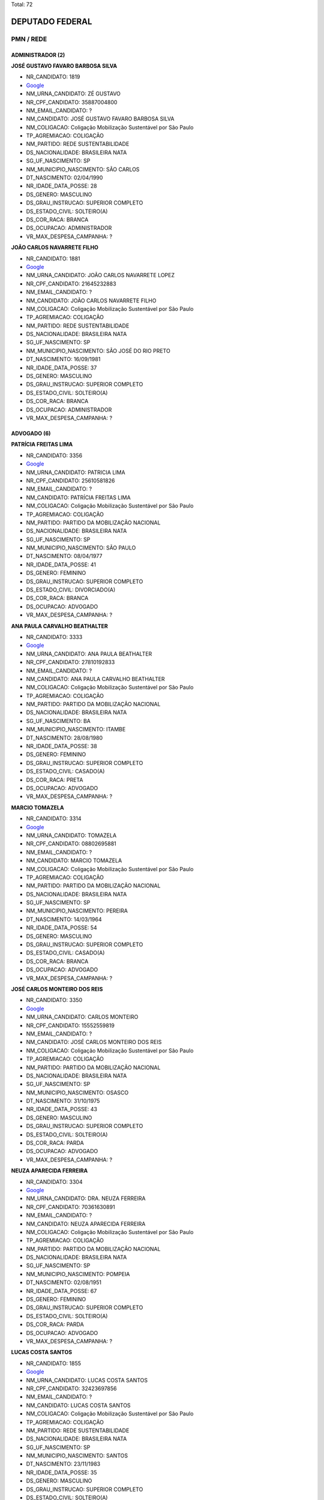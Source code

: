 Total: 72

DEPUTADO FEDERAL
================

PMN / REDE
----------

ADMINISTRADOR (2)
.................

**JOSÉ GUSTAVO FAVARO BARBOSA SILVA**

- NR_CANDIDATO: 1819
- `Google <https://www.google.com/search?q=JOSÉ+GUSTAVO+FAVARO+BARBOSA+SILVA>`_
- NM_URNA_CANDIDATO: ZÉ GUSTAVO
- NR_CPF_CANDIDATO: 35887004800
- NM_EMAIL_CANDIDATO: ?
- NM_CANDIDATO: JOSÉ GUSTAVO FAVARO BARBOSA SILVA
- NM_COLIGACAO: Coligação Mobilização Sustentável por São Paulo
- TP_AGREMIACAO: COLIGAÇÃO
- NM_PARTIDO: REDE SUSTENTABILIDADE
- DS_NACIONALIDADE: BRASILEIRA NATA
- SG_UF_NASCIMENTO: SP
- NM_MUNICIPIO_NASCIMENTO: SÃO CARLOS
- DT_NASCIMENTO: 02/04/1990
- NR_IDADE_DATA_POSSE: 28
- DS_GENERO: MASCULINO
- DS_GRAU_INSTRUCAO: SUPERIOR COMPLETO
- DS_ESTADO_CIVIL: SOLTEIRO(A)
- DS_COR_RACA: BRANCA
- DS_OCUPACAO: ADMINISTRADOR
- VR_MAX_DESPESA_CAMPANHA: ?


**JOÃO CARLOS NAVARRETE FILHO**

- NR_CANDIDATO: 1881
- `Google <https://www.google.com/search?q=JOÃO+CARLOS+NAVARRETE+FILHO>`_
- NM_URNA_CANDIDATO: JOÃO CARLOS NAVARRETE LOPEZ
- NR_CPF_CANDIDATO: 21645232883
- NM_EMAIL_CANDIDATO: ?
- NM_CANDIDATO: JOÃO CARLOS NAVARRETE FILHO
- NM_COLIGACAO: Coligação Mobilização Sustentável por São Paulo
- TP_AGREMIACAO: COLIGAÇÃO
- NM_PARTIDO: REDE SUSTENTABILIDADE
- DS_NACIONALIDADE: BRASILEIRA NATA
- SG_UF_NASCIMENTO: SP
- NM_MUNICIPIO_NASCIMENTO: SÃO JOSÉ DO RIO PRETO
- DT_NASCIMENTO: 16/09/1981
- NR_IDADE_DATA_POSSE: 37
- DS_GENERO: MASCULINO
- DS_GRAU_INSTRUCAO: SUPERIOR COMPLETO
- DS_ESTADO_CIVIL: SOLTEIRO(A)
- DS_COR_RACA: BRANCA
- DS_OCUPACAO: ADMINISTRADOR
- VR_MAX_DESPESA_CAMPANHA: ?


ADVOGADO (6)
............

**PATRÍCIA FREITAS LIMA**

- NR_CANDIDATO: 3356
- `Google <https://www.google.com/search?q=PATRÍCIA+FREITAS+LIMA>`_
- NM_URNA_CANDIDATO: PATRICIA LIMA
- NR_CPF_CANDIDATO: 25610581826
- NM_EMAIL_CANDIDATO: ?
- NM_CANDIDATO: PATRÍCIA FREITAS LIMA
- NM_COLIGACAO: Coligação Mobilização Sustentável por São Paulo
- TP_AGREMIACAO: COLIGAÇÃO
- NM_PARTIDO: PARTIDO DA MOBILIZAÇÃO NACIONAL
- DS_NACIONALIDADE: BRASILEIRA NATA
- SG_UF_NASCIMENTO: SP
- NM_MUNICIPIO_NASCIMENTO: SÃO PAULO
- DT_NASCIMENTO: 08/04/1977
- NR_IDADE_DATA_POSSE: 41
- DS_GENERO: FEMININO
- DS_GRAU_INSTRUCAO: SUPERIOR COMPLETO
- DS_ESTADO_CIVIL: DIVORCIADO(A)
- DS_COR_RACA: BRANCA
- DS_OCUPACAO: ADVOGADO
- VR_MAX_DESPESA_CAMPANHA: ?


**ANA PAULA CARVALHO BEATHALTER**

- NR_CANDIDATO: 3333
- `Google <https://www.google.com/search?q=ANA+PAULA+CARVALHO+BEATHALTER>`_
- NM_URNA_CANDIDATO: ANA PAULA BEATHALTER
- NR_CPF_CANDIDATO: 27810192833
- NM_EMAIL_CANDIDATO: ?
- NM_CANDIDATO: ANA PAULA CARVALHO BEATHALTER
- NM_COLIGACAO: Coligação Mobilização Sustentável por São Paulo
- TP_AGREMIACAO: COLIGAÇÃO
- NM_PARTIDO: PARTIDO DA MOBILIZAÇÃO NACIONAL
- DS_NACIONALIDADE: BRASILEIRA NATA
- SG_UF_NASCIMENTO: BA
- NM_MUNICIPIO_NASCIMENTO: ITAMBE
- DT_NASCIMENTO: 28/08/1980
- NR_IDADE_DATA_POSSE: 38
- DS_GENERO: FEMININO
- DS_GRAU_INSTRUCAO: SUPERIOR COMPLETO
- DS_ESTADO_CIVIL: CASADO(A)
- DS_COR_RACA: PRETA
- DS_OCUPACAO: ADVOGADO
- VR_MAX_DESPESA_CAMPANHA: ?


**MARCIO TOMAZELA**

- NR_CANDIDATO: 3314
- `Google <https://www.google.com/search?q=MARCIO+TOMAZELA>`_
- NM_URNA_CANDIDATO: TOMAZELA
- NR_CPF_CANDIDATO: 08802695881
- NM_EMAIL_CANDIDATO: ?
- NM_CANDIDATO: MARCIO TOMAZELA
- NM_COLIGACAO: Coligação Mobilização Sustentável por São Paulo
- TP_AGREMIACAO: COLIGAÇÃO
- NM_PARTIDO: PARTIDO DA MOBILIZAÇÃO NACIONAL
- DS_NACIONALIDADE: BRASILEIRA NATA
- SG_UF_NASCIMENTO: SP
- NM_MUNICIPIO_NASCIMENTO: PEREIRA
- DT_NASCIMENTO: 14/03/1964
- NR_IDADE_DATA_POSSE: 54
- DS_GENERO: MASCULINO
- DS_GRAU_INSTRUCAO: SUPERIOR COMPLETO
- DS_ESTADO_CIVIL: CASADO(A)
- DS_COR_RACA: BRANCA
- DS_OCUPACAO: ADVOGADO
- VR_MAX_DESPESA_CAMPANHA: ?


**JOSÉ CARLOS MONTEIRO DOS REIS**

- NR_CANDIDATO: 3350
- `Google <https://www.google.com/search?q=JOSÉ+CARLOS+MONTEIRO+DOS+REIS>`_
- NM_URNA_CANDIDATO: CARLOS MONTEIRO
- NR_CPF_CANDIDATO: 15552559819
- NM_EMAIL_CANDIDATO: ?
- NM_CANDIDATO: JOSÉ CARLOS MONTEIRO DOS REIS
- NM_COLIGACAO: Coligação Mobilização Sustentável por São Paulo
- TP_AGREMIACAO: COLIGAÇÃO
- NM_PARTIDO: PARTIDO DA MOBILIZAÇÃO NACIONAL
- DS_NACIONALIDADE: BRASILEIRA NATA
- SG_UF_NASCIMENTO: SP
- NM_MUNICIPIO_NASCIMENTO: OSASCO
- DT_NASCIMENTO: 31/10/1975
- NR_IDADE_DATA_POSSE: 43
- DS_GENERO: MASCULINO
- DS_GRAU_INSTRUCAO: SUPERIOR COMPLETO
- DS_ESTADO_CIVIL: SOLTEIRO(A)
- DS_COR_RACA: PARDA
- DS_OCUPACAO: ADVOGADO
- VR_MAX_DESPESA_CAMPANHA: ?


**NEUZA APARECIDA FERREIRA**

- NR_CANDIDATO: 3304
- `Google <https://www.google.com/search?q=NEUZA+APARECIDA+FERREIRA>`_
- NM_URNA_CANDIDATO: DRA. NEUZA FERREIRA
- NR_CPF_CANDIDATO: 70361630891
- NM_EMAIL_CANDIDATO: ?
- NM_CANDIDATO: NEUZA APARECIDA FERREIRA
- NM_COLIGACAO: Coligação Mobilização Sustentável por São Paulo
- TP_AGREMIACAO: COLIGAÇÃO
- NM_PARTIDO: PARTIDO DA MOBILIZAÇÃO NACIONAL
- DS_NACIONALIDADE: BRASILEIRA NATA
- SG_UF_NASCIMENTO: SP
- NM_MUNICIPIO_NASCIMENTO: POMPEIA
- DT_NASCIMENTO: 02/08/1951
- NR_IDADE_DATA_POSSE: 67
- DS_GENERO: FEMININO
- DS_GRAU_INSTRUCAO: SUPERIOR COMPLETO
- DS_ESTADO_CIVIL: SOLTEIRO(A)
- DS_COR_RACA: PARDA
- DS_OCUPACAO: ADVOGADO
- VR_MAX_DESPESA_CAMPANHA: ?


**LUCAS COSTA SANTOS**

- NR_CANDIDATO: 1855
- `Google <https://www.google.com/search?q=LUCAS+COSTA+SANTOS>`_
- NM_URNA_CANDIDATO: LUCAS COSTA SANTOS
- NR_CPF_CANDIDATO: 32423697856
- NM_EMAIL_CANDIDATO: ?
- NM_CANDIDATO: LUCAS COSTA SANTOS
- NM_COLIGACAO: Coligação Mobilização Sustentável por São Paulo
- TP_AGREMIACAO: COLIGAÇÃO
- NM_PARTIDO: REDE SUSTENTABILIDADE
- DS_NACIONALIDADE: BRASILEIRA NATA
- SG_UF_NASCIMENTO: SP
- NM_MUNICIPIO_NASCIMENTO: SANTOS
- DT_NASCIMENTO: 23/11/1983
- NR_IDADE_DATA_POSSE: 35
- DS_GENERO: MASCULINO
- DS_GRAU_INSTRUCAO: SUPERIOR COMPLETO
- DS_ESTADO_CIVIL: SOLTEIRO(A)
- DS_COR_RACA: BRANCA
- DS_OCUPACAO: ADVOGADO
- VR_MAX_DESPESA_CAMPANHA: ?


APOSENTADO (EXCETO SERVIDOR PÚBLICO) (2)
........................................

**CÉLIA DO CARMO SILVA**

- NR_CANDIDATO: 1834
- `Google <https://www.google.com/search?q=CÉLIA+DO+CARMO+SILVA>`_
- NM_URNA_CANDIDATO: CÉLIA DO CARMO
- NR_CPF_CANDIDATO: 04258260827
- NM_EMAIL_CANDIDATO: ?
- NM_CANDIDATO: CÉLIA DO CARMO SILVA
- NM_COLIGACAO: Coligação Mobilização Sustentável por São Paulo
- TP_AGREMIACAO: COLIGAÇÃO
- NM_PARTIDO: REDE SUSTENTABILIDADE
- DS_NACIONALIDADE: BRASILEIRA NATA
- SG_UF_NASCIMENTO: SP
- NM_MUNICIPIO_NASCIMENTO: TUPÃ
- DT_NASCIMENTO: 12/12/1962
- NR_IDADE_DATA_POSSE: 56
- DS_GENERO: FEMININO
- DS_GRAU_INSTRUCAO: SUPERIOR COMPLETO
- DS_ESTADO_CIVIL: DIVORCIADO(A)
- DS_COR_RACA: BRANCA
- DS_OCUPACAO: APOSENTADO (EXCETO SERVIDOR PÚBLICO)
- VR_MAX_DESPESA_CAMPANHA: ?


**SILVANO VITURINO DOS SANTOS**

- NR_CANDIDATO: 3380
- `Google <https://www.google.com/search?q=SILVANO+VITURINO+DOS+SANTOS>`_
- NM_URNA_CANDIDATO: SILVANO SANTOS
- NR_CPF_CANDIDATO: 03680413874
- NM_EMAIL_CANDIDATO: ?
- NM_CANDIDATO: SILVANO VITURINO DOS SANTOS
- NM_COLIGACAO: Coligação Mobilização Sustentável por São Paulo
- TP_AGREMIACAO: COLIGAÇÃO
- NM_PARTIDO: PARTIDO DA MOBILIZAÇÃO NACIONAL
- DS_NACIONALIDADE: BRASILEIRA NATA
- SG_UF_NASCIMENTO: PE
- NM_MUNICIPIO_NASCIMENTO: SANHARÓ
- DT_NASCIMENTO: 05/05/1956
- NR_IDADE_DATA_POSSE: 62
- DS_GENERO: MASCULINO
- DS_GRAU_INSTRUCAO: ENSINO MÉDIO COMPLETO
- DS_ESTADO_CIVIL: CASADO(A)
- DS_COR_RACA: BRANCA
- DS_OCUPACAO: APOSENTADO (EXCETO SERVIDOR PÚBLICO)
- VR_MAX_DESPESA_CAMPANHA: ?


ARQUITETO (1)
.............

**MARIA EDUARDA CÚRIO ALCÂNTARA E SILVA**

- NR_CANDIDATO: 1898
- `Google <https://www.google.com/search?q=MARIA+EDUARDA+CÚRIO+ALCÂNTARA+E+SILVA>`_
- NM_URNA_CANDIDATO: DUDA ALCÂNTARA
- NR_CPF_CANDIDATO: 38995640812
- NM_EMAIL_CANDIDATO: ?
- NM_CANDIDATO: MARIA EDUARDA CÚRIO ALCÂNTARA E SILVA
- NM_COLIGACAO: Coligação Mobilização Sustentável por São Paulo
- TP_AGREMIACAO: COLIGAÇÃO
- NM_PARTIDO: REDE SUSTENTABILIDADE
- DS_NACIONALIDADE: BRASILEIRA NATA
- SG_UF_NASCIMENTO: SP
- NM_MUNICIPIO_NASCIMENTO: SÃO PAULO
- DT_NASCIMENTO: 04/07/1989
- NR_IDADE_DATA_POSSE: 29
- DS_GENERO: FEMININO
- DS_GRAU_INSTRUCAO: SUPERIOR COMPLETO
- DS_ESTADO_CIVIL: SOLTEIRO(A)
- DS_COR_RACA: BRANCA
- DS_OCUPACAO: ARQUITETO
- VR_MAX_DESPESA_CAMPANHA: ?


ATOR E DIRETOR DE ESPETÁCULOS PÚBLICOS (1)
..........................................

**WELLINGTON NOGUEIRA SANTOS JUNIOR**

- NR_CANDIDATO: 1808
- `Google <https://www.google.com/search?q=WELLINGTON+NOGUEIRA+SANTOS+JUNIOR>`_
- NM_URNA_CANDIDATO: WELLINGTON NOGUEIRA
- NR_CPF_CANDIDATO: 05237088821
- NM_EMAIL_CANDIDATO: ?
- NM_CANDIDATO: WELLINGTON NOGUEIRA SANTOS JUNIOR
- NM_COLIGACAO: Coligação Mobilização Sustentável por São Paulo
- TP_AGREMIACAO: COLIGAÇÃO
- NM_PARTIDO: REDE SUSTENTABILIDADE
- DS_NACIONALIDADE: BRASILEIRA NATA
- SG_UF_NASCIMENTO: SP
- NM_MUNICIPIO_NASCIMENTO: SÃO PAULO
- DT_NASCIMENTO: 22/11/1960
- NR_IDADE_DATA_POSSE: 58
- DS_GENERO: MASCULINO
- DS_GRAU_INSTRUCAO: SUPERIOR COMPLETO
- DS_ESTADO_CIVIL: SOLTEIRO(A)
- DS_COR_RACA: BRANCA
- DS_OCUPACAO: ATOR E DIRETOR DE ESPETÁCULOS PÚBLICOS
- VR_MAX_DESPESA_CAMPANHA: ?


COBRADOR DE TRANSPORTE COLETIVO (1)
...................................

**LAÉRCIO MENEZES SANTOS**

- NR_CANDIDATO: 3360
- `Google <https://www.google.com/search?q=LAÉRCIO+MENEZES+SANTOS>`_
- NM_URNA_CANDIDATO: BUSCANDO O IMPONDERAVEL
- NR_CPF_CANDIDATO: 00834172810
- NM_EMAIL_CANDIDATO: ?
- NM_CANDIDATO: LAÉRCIO MENEZES SANTOS
- NM_COLIGACAO: Coligação Mobilização Sustentável por São Paulo
- TP_AGREMIACAO: COLIGAÇÃO
- NM_PARTIDO: PARTIDO DA MOBILIZAÇÃO NACIONAL
- DS_NACIONALIDADE: BRASILEIRA NATA
- SG_UF_NASCIMENTO: SE
- NM_MUNICIPIO_NASCIMENTO: ARACAJU
- DT_NASCIMENTO: 13/04/1960
- NR_IDADE_DATA_POSSE: 58
- DS_GENERO: MASCULINO
- DS_GRAU_INSTRUCAO: ENSINO MÉDIO COMPLETO
- DS_ESTADO_CIVIL: CASADO(A)
- DS_COR_RACA: PRETA
- DS_OCUPACAO: COBRADOR DE TRANSPORTE COLETIVO
- VR_MAX_DESPESA_CAMPANHA: ?


COMERCIANTE (4)
...............

**MARCIO NEVES RABELO**

- NR_CANDIDATO: 3388
- `Google <https://www.google.com/search?q=MARCIO+NEVES+RABELO>`_
- NM_URNA_CANDIDATO: MARCINHO RABELO FEIJAO
- NR_CPF_CANDIDATO: 12780043865
- NM_EMAIL_CANDIDATO: ?
- NM_CANDIDATO: MARCIO NEVES RABELO
- NM_COLIGACAO: Coligação Mobilização Sustentável por São Paulo
- TP_AGREMIACAO: COLIGAÇÃO
- NM_PARTIDO: PARTIDO DA MOBILIZAÇÃO NACIONAL
- DS_NACIONALIDADE: BRASILEIRA NATA
- SG_UF_NASCIMENTO: SP
- NM_MUNICIPIO_NASCIMENTO: SAOPAULO
- DT_NASCIMENTO: 09/01/1973
- NR_IDADE_DATA_POSSE: 46
- DS_GENERO: MASCULINO
- DS_GRAU_INSTRUCAO: ENSINO MÉDIO INCOMPLETO
- DS_ESTADO_CIVIL: DIVORCIADO(A)
- DS_COR_RACA: PARDA
- DS_OCUPACAO: COMERCIANTE
- VR_MAX_DESPESA_CAMPANHA: ?


**ANTÔNIO SEVERINO RODRIGUES DA SILVA**

- NR_CANDIDATO: 3318
- `Google <https://www.google.com/search?q=ANTÔNIO+SEVERINO+RODRIGUES+DA+SILVA>`_
- NM_URNA_CANDIDATO: ANTONIO SEVERINO RODRIGUES
- NR_CPF_CANDIDATO: 18809214803
- NM_EMAIL_CANDIDATO: ?
- NM_CANDIDATO: ANTÔNIO SEVERINO RODRIGUES DA SILVA
- NM_COLIGACAO: Coligação Mobilização Sustentável por São Paulo
- TP_AGREMIACAO: COLIGAÇÃO
- NM_PARTIDO: PARTIDO DA MOBILIZAÇÃO NACIONAL
- DS_NACIONALIDADE: BRASILEIRA NATA
- SG_UF_NASCIMENTO: AL
- NM_MUNICIPIO_NASCIMENTO: JUNDIÁ
- DT_NASCIMENTO: 15/03/1973
- NR_IDADE_DATA_POSSE: 45
- DS_GENERO: MASCULINO
- DS_GRAU_INSTRUCAO: ENSINO FUNDAMENTAL INCOMPLETO
- DS_ESTADO_CIVIL: CASADO(A)
- DS_COR_RACA: BRANCA
- DS_OCUPACAO: COMERCIANTE
- VR_MAX_DESPESA_CAMPANHA: ?


**NUBIA DE LIMA MARTINS**

- NR_CANDIDATO: 3339
- `Google <https://www.google.com/search?q=NUBIA+DE+LIMA+MARTINS>`_
- NM_URNA_CANDIDATO: NUBIA MARTINS
- NR_CPF_CANDIDATO: 37429348807
- NM_EMAIL_CANDIDATO: ?
- NM_CANDIDATO: NUBIA DE LIMA MARTINS
- NM_COLIGACAO: Coligação Mobilização Sustentável por São Paulo
- TP_AGREMIACAO: COLIGAÇÃO
- NM_PARTIDO: PARTIDO DA MOBILIZAÇÃO NACIONAL
- DS_NACIONALIDADE: BRASILEIRA NATA
- SG_UF_NASCIMENTO: SP
- NM_MUNICIPIO_NASCIMENTO: PERUS
- DT_NASCIMENTO: 08/07/1982
- NR_IDADE_DATA_POSSE: 36
- DS_GENERO: FEMININO
- DS_GRAU_INSTRUCAO: ENSINO MÉDIO COMPLETO
- DS_ESTADO_CIVIL: SOLTEIRO(A)
- DS_COR_RACA: PARDA
- DS_OCUPACAO: COMERCIANTE
- VR_MAX_DESPESA_CAMPANHA: ?


**ANTONIO RAIMUNDO QUEIRÓZ**

- NR_CANDIDATO: 3334
- `Google <https://www.google.com/search?q=ANTONIO+RAIMUNDO+QUEIRÓZ>`_
- NM_URNA_CANDIDATO: ANTONIO QUEIROZ
- NR_CPF_CANDIDATO: 09468133885
- NM_EMAIL_CANDIDATO: ?
- NM_CANDIDATO: ANTONIO RAIMUNDO QUEIRÓZ
- NM_COLIGACAO: Coligação Mobilização Sustentável por São Paulo
- TP_AGREMIACAO: COLIGAÇÃO
- NM_PARTIDO: PARTIDO DA MOBILIZAÇÃO NACIONAL
- DS_NACIONALIDADE: BRASILEIRA NATA
- SG_UF_NASCIMENTO: SP
- NM_MUNICIPIO_NASCIMENTO: TAGUARITUBA
- DT_NASCIMENTO: 12/02/1964
- NR_IDADE_DATA_POSSE: 54
- DS_GENERO: MASCULINO
- DS_GRAU_INSTRUCAO: ENSINO MÉDIO COMPLETO
- DS_ESTADO_CIVIL: CASADO(A)
- DS_COR_RACA: BRANCA
- DS_OCUPACAO: COMERCIANTE
- VR_MAX_DESPESA_CAMPANHA: ?


CONTADOR (1)
............

**ANTONIO D AGOSTINO**

- NR_CANDIDATO: 1888
- `Google <https://www.google.com/search?q=ANTONIO+D+AGOSTINO>`_
- NM_URNA_CANDIDATO: DAGOSTINO
- NR_CPF_CANDIDATO: 67978207820
- NM_EMAIL_CANDIDATO: ?
- NM_CANDIDATO: ANTONIO D AGOSTINO
- NM_COLIGACAO: Coligação Mobilização Sustentável por São Paulo
- TP_AGREMIACAO: COLIGAÇÃO
- NM_PARTIDO: REDE SUSTENTABILIDADE
- DS_NACIONALIDADE: BRASILEIRA NATA
- SG_UF_NASCIMENTO: SP
- NM_MUNICIPIO_NASCIMENTO: MATÃO
- DT_NASCIMENTO: 12/03/1956
- NR_IDADE_DATA_POSSE: 62
- DS_GENERO: MASCULINO
- DS_GRAU_INSTRUCAO: SUPERIOR COMPLETO
- DS_ESTADO_CIVIL: DIVORCIADO(A)
- DS_COR_RACA: BRANCA
- DS_OCUPACAO: CONTADOR
- VR_MAX_DESPESA_CAMPANHA: ?


DIRETOR DE ESTABELECIMENTO DE ENSINO (1)
........................................

**MARCIA CRISTINA DE OLIVEIRA**

- NR_CANDIDATO: 1815
- `Google <https://www.google.com/search?q=MARCIA+CRISTINA+DE+OLIVEIRA>`_
- NM_URNA_CANDIDATO: MARCIA CRISTINA MARRETA
- NR_CPF_CANDIDATO: 07025411841
- NM_EMAIL_CANDIDATO: ?
- NM_CANDIDATO: MARCIA CRISTINA DE OLIVEIRA
- NM_COLIGACAO: Coligação Mobilização Sustentável por São Paulo
- TP_AGREMIACAO: COLIGAÇÃO
- NM_PARTIDO: REDE SUSTENTABILIDADE
- DS_NACIONALIDADE: BRASILEIRA NATA
- SG_UF_NASCIMENTO: SP
- NM_MUNICIPIO_NASCIMENTO: SANTOS
- DT_NASCIMENTO: 09/07/1967
- NR_IDADE_DATA_POSSE: 51
- DS_GENERO: FEMININO
- DS_GRAU_INSTRUCAO: SUPERIOR COMPLETO
- DS_ESTADO_CIVIL: DIVORCIADO(A)
- DS_COR_RACA: PARDA
- DS_OCUPACAO: DIRETOR DE ESTABELECIMENTO DE ENSINO
- VR_MAX_DESPESA_CAMPANHA: ?


EMPRESÁRIO (6)
..............

**SIMIÃO BERNARDO DOS SANTOS**

- NR_CANDIDATO: 3355
- `Google <https://www.google.com/search?q=SIMIÃO+BERNARDO+DOS+SANTOS>`_
- NM_URNA_CANDIDATO: SIMIÃO CONSTRUTOR
- NR_CPF_CANDIDATO: 16232812883
- NM_EMAIL_CANDIDATO: ?
- NM_CANDIDATO: SIMIÃO BERNARDO DOS SANTOS
- NM_COLIGACAO: Coligação Mobilização Sustentável por São Paulo
- TP_AGREMIACAO: COLIGAÇÃO
- NM_PARTIDO: PARTIDO DA MOBILIZAÇÃO NACIONAL
- DS_NACIONALIDADE: BRASILEIRA NATA
- SG_UF_NASCIMENTO: AL
- NM_MUNICIPIO_NASCIMENTO: JUNQUEIRO
- DT_NASCIMENTO: 25/01/1967
- NR_IDADE_DATA_POSSE: 52
- DS_GENERO: MASCULINO
- DS_GRAU_INSTRUCAO: ENSINO MÉDIO COMPLETO
- DS_ESTADO_CIVIL: SOLTEIRO(A)
- DS_COR_RACA: PARDA
- DS_OCUPACAO: EMPRESÁRIO
- VR_MAX_DESPESA_CAMPANHA: ?


**CRISTIANE APARECIDA DOS SANTOS BARROS**

- NR_CANDIDATO: 1801
- `Google <https://www.google.com/search?q=CRISTIANE+APARECIDA+DOS+SANTOS+BARROS>`_
- NM_URNA_CANDIDATO: TITE DA SUCATA
- NR_CPF_CANDIDATO: 30579749886
- NM_EMAIL_CANDIDATO: ?
- NM_CANDIDATO: CRISTIANE APARECIDA DOS SANTOS BARROS
- NM_COLIGACAO: Coligação Mobilização Sustentável por São Paulo
- TP_AGREMIACAO: COLIGAÇÃO
- NM_PARTIDO: REDE SUSTENTABILIDADE
- DS_NACIONALIDADE: BRASILEIRA NATA
- SG_UF_NASCIMENTO: SP
- NM_MUNICIPIO_NASCIMENTO: OSASCO
- DT_NASCIMENTO: 08/12/1980
- NR_IDADE_DATA_POSSE: 38
- DS_GENERO: FEMININO
- DS_GRAU_INSTRUCAO: SUPERIOR COMPLETO
- DS_ESTADO_CIVIL: SOLTEIRO(A)
- DS_COR_RACA: BRANCA
- DS_OCUPACAO: EMPRESÁRIO
- VR_MAX_DESPESA_CAMPANHA: ?


**EDUARDO GOMES DE MIRANDA FILHO**

- NR_CANDIDATO: 3310
- `Google <https://www.google.com/search?q=EDUARDO+GOMES+DE+MIRANDA+FILHO>`_
- NM_URNA_CANDIDATO: EDUARDO GOMES
- NR_CPF_CANDIDATO: 18471635801
- NM_EMAIL_CANDIDATO: ?
- NM_CANDIDATO: EDUARDO GOMES DE MIRANDA FILHO
- NM_COLIGACAO: Coligação Mobilização Sustentável por São Paulo
- TP_AGREMIACAO: COLIGAÇÃO
- NM_PARTIDO: PARTIDO DA MOBILIZAÇÃO NACIONAL
- DS_NACIONALIDADE: BRASILEIRA NATA
- SG_UF_NASCIMENTO: SP
- NM_MUNICIPIO_NASCIMENTO: SÃO PAULO
- DT_NASCIMENTO: 21/11/1975
- NR_IDADE_DATA_POSSE: 43
- DS_GENERO: MASCULINO
- DS_GRAU_INSTRUCAO: SUPERIOR COMPLETO
- DS_ESTADO_CIVIL: CASADO(A)
- DS_COR_RACA: BRANCA
- DS_OCUPACAO: EMPRESÁRIO
- VR_MAX_DESPESA_CAMPANHA: ?


**NELSON SOARES SILVEIRA**

- NR_CANDIDATO: 3353
- `Google <https://www.google.com/search?q=NELSON+SOARES+SILVEIRA>`_
- NM_URNA_CANDIDATO: NELSON SOARES SILVEIRA
- NR_CPF_CANDIDATO: 65862830863
- NM_EMAIL_CANDIDATO: ?
- NM_CANDIDATO: NELSON SOARES SILVEIRA
- NM_COLIGACAO: Coligação Mobilização Sustentável por São Paulo
- TP_AGREMIACAO: COLIGAÇÃO
- NM_PARTIDO: PARTIDO DA MOBILIZAÇÃO NACIONAL
- DS_NACIONALIDADE: BRASILEIRA NATA
- SG_UF_NASCIMENTO: SP
- NM_MUNICIPIO_NASCIMENTO: SAO PAULO
- DT_NASCIMENTO: 01/02/1953
- NR_IDADE_DATA_POSSE: 66
- DS_GENERO: MASCULINO
- DS_GRAU_INSTRUCAO: ENSINO MÉDIO INCOMPLETO
- DS_ESTADO_CIVIL: CASADO(A)
- DS_COR_RACA: BRANCA
- DS_OCUPACAO: EMPRESÁRIO
- VR_MAX_DESPESA_CAMPANHA: ?


**NÉFI ANTONIO CASTRO TALES**

- NR_CANDIDATO: 3345
- `Google <https://www.google.com/search?q=NÉFI+ANTONIO+CASTRO+TALES>`_
- NM_URNA_CANDIDATO: NEFI TALES
- NR_CPF_CANDIDATO: 00585271844
- NM_EMAIL_CANDIDATO: ?
- NM_CANDIDATO: NÉFI ANTONIO CASTRO TALES
- NM_COLIGACAO: Coligação Mobilização Sustentável por São Paulo
- TP_AGREMIACAO: COLIGAÇÃO
- NM_PARTIDO: PARTIDO DA MOBILIZAÇÃO NACIONAL
- DS_NACIONALIDADE: BRASILEIRA NATA
- SG_UF_NASCIMENTO: SP
- NM_MUNICIPIO_NASCIMENTO: ITUVERAVA
- DT_NASCIMENTO: 01/08/1960
- NR_IDADE_DATA_POSSE: 58
- DS_GENERO: MASCULINO
- DS_GRAU_INSTRUCAO: SUPERIOR COMPLETO
- DS_ESTADO_CIVIL: CASADO(A)
- DS_COR_RACA: BRANCA
- DS_OCUPACAO: EMPRESÁRIO
- VR_MAX_DESPESA_CAMPANHA: ?


**EVANDRO CABRAL**

- NR_CANDIDATO: 3302
- `Google <https://www.google.com/search?q=EVANDRO+CABRAL>`_
- NM_URNA_CANDIDATO: EVANDRO CABRAL
- NR_CPF_CANDIDATO: 25779700800
- NM_EMAIL_CANDIDATO: ?
- NM_CANDIDATO: EVANDRO CABRAL
- NM_COLIGACAO: Coligação Mobilização Sustentável por São Paulo
- TP_AGREMIACAO: COLIGAÇÃO
- NM_PARTIDO: PARTIDO DA MOBILIZAÇÃO NACIONAL
- DS_NACIONALIDADE: BRASILEIRA NATA
- SG_UF_NASCIMENTO: SP
- NM_MUNICIPIO_NASCIMENTO: SÃO PAULO
- DT_NASCIMENTO: 02/07/1978
- NR_IDADE_DATA_POSSE: 40
- DS_GENERO: MASCULINO
- DS_GRAU_INSTRUCAO: SUPERIOR INCOMPLETO
- DS_ESTADO_CIVIL: CASADO(A)
- DS_COR_RACA: PARDA
- DS_OCUPACAO: EMPRESÁRIO
- VR_MAX_DESPESA_CAMPANHA: ?


ENGENHEIRO (1)
..............

**JUAREZ PEREIRA DIAS**

- NR_CANDIDATO: 1828
- `Google <https://www.google.com/search?q=JUAREZ+PEREIRA+DIAS>`_
- NM_URNA_CANDIDATO: JUAREZ DIAS
- NR_CPF_CANDIDATO: 29973921879
- NM_EMAIL_CANDIDATO: ?
- NM_CANDIDATO: JUAREZ PEREIRA DIAS
- NM_COLIGACAO: Coligação Mobilização Sustentável por São Paulo
- TP_AGREMIACAO: COLIGAÇÃO
- NM_PARTIDO: REDE SUSTENTABILIDADE
- DS_NACIONALIDADE: BRASILEIRA NATA
- SG_UF_NASCIMENTO: MG
- NM_MUNICIPIO_NASCIMENTO: PORTEIRINHA
- DT_NASCIMENTO: 03/11/1969
- NR_IDADE_DATA_POSSE: 49
- DS_GENERO: MASCULINO
- DS_GRAU_INSTRUCAO: SUPERIOR COMPLETO
- DS_ESTADO_CIVIL: CASADO(A)
- DS_COR_RACA: PARDA
- DS_OCUPACAO: ENGENHEIRO
- VR_MAX_DESPESA_CAMPANHA: ?


ESTUDANTE, BOLSISTA, ESTAGIÁRIO E ASSEMELHADOS (2)
..................................................

**FERNANDA MENDONÇA DE SOUZA GAMA**

- NR_CANDIDATO: 3319
- `Google <https://www.google.com/search?q=FERNANDA+MENDONÇA+DE+SOUZA+GAMA>`_
- NM_URNA_CANDIDATO: FERNANDA GAMA
- NR_CPF_CANDIDATO: 33916562800
- NM_EMAIL_CANDIDATO: ?
- NM_CANDIDATO: FERNANDA MENDONÇA DE SOUZA GAMA
- NM_COLIGACAO: Coligação Mobilização Sustentável por São Paulo
- TP_AGREMIACAO: COLIGAÇÃO
- NM_PARTIDO: PARTIDO DA MOBILIZAÇÃO NACIONAL
- DS_NACIONALIDADE: BRASILEIRA NATA
- SG_UF_NASCIMENTO: SP
- NM_MUNICIPIO_NASCIMENTO: SÃO PAULO
- DT_NASCIMENTO: 19/06/1984
- NR_IDADE_DATA_POSSE: 34
- DS_GENERO: FEMININO
- DS_GRAU_INSTRUCAO: SUPERIOR INCOMPLETO
- DS_ESTADO_CIVIL: CASADO(A)
- DS_COR_RACA: BRANCA
- DS_OCUPACAO: ESTUDANTE, BOLSISTA, ESTAGIÁRIO E ASSEMELHADOS
- VR_MAX_DESPESA_CAMPANHA: ?


**PATRICIA SILVA ZANELLA**

- NR_CANDIDATO: 1822
- `Google <https://www.google.com/search?q=PATRICIA+SILVA+ZANELLA>`_
- NM_URNA_CANDIDATO: PATRICIA ZANELLA
- NR_CPF_CANDIDATO: 44412184862
- NM_EMAIL_CANDIDATO: ?
- NM_CANDIDATO: PATRICIA SILVA ZANELLA
- NM_COLIGACAO: Coligação Mobilização Sustentável por São Paulo
- TP_AGREMIACAO: COLIGAÇÃO
- NM_PARTIDO: REDE SUSTENTABILIDADE
- DS_NACIONALIDADE: BRASILEIRA NATA
- SG_UF_NASCIMENTO: SP
- NM_MUNICIPIO_NASCIMENTO: SÃO PAULO
- DT_NASCIMENTO: 05/05/1996
- NR_IDADE_DATA_POSSE: 22
- DS_GENERO: FEMININO
- DS_GRAU_INSTRUCAO: SUPERIOR COMPLETO
- DS_ESTADO_CIVIL: SOLTEIRO(A)
- DS_COR_RACA: PARDA
- DS_OCUPACAO: ESTUDANTE, BOLSISTA, ESTAGIÁRIO E ASSEMELHADOS
- VR_MAX_DESPESA_CAMPANHA: ?


JORNALISTA E REDATOR (2)
........................

**EDMAR LUZ DE ALMEIDA**

- NR_CANDIDATO: 1858
- `Google <https://www.google.com/search?q=EDMAR+LUZ+DE+ALMEIDA>`_
- NM_URNA_CANDIDATO: EDMAR LUZ
- NR_CPF_CANDIDATO: 33601399687
- NM_EMAIL_CANDIDATO: ?
- NM_CANDIDATO: EDMAR LUZ DE ALMEIDA
- NM_COLIGACAO: Coligação Mobilização Sustentável por São Paulo
- TP_AGREMIACAO: COLIGAÇÃO
- NM_PARTIDO: REDE SUSTENTABILIDADE
- DS_NACIONALIDADE: BRASILEIRA (NATURALIZADA)
- SG_UF_NASCIMENTO: MG
- NM_MUNICIPIO_NASCIMENTO: JACINTO
- DT_NASCIMENTO: 15/06/1960
- NR_IDADE_DATA_POSSE: 58
- DS_GENERO: MASCULINO
- DS_GRAU_INSTRUCAO: SUPERIOR COMPLETO
- DS_ESTADO_CIVIL: CASADO(A)
- DS_COR_RACA: BRANCA
- DS_OCUPACAO: JORNALISTA E REDATOR
- VR_MAX_DESPESA_CAMPANHA: ?


**LUIZ TADEU CORREIA DA SILVA**

- NR_CANDIDATO: 1853
- `Google <https://www.google.com/search?q=LUIZ+TADEU+CORREIA+DA+SILVA>`_
- NM_URNA_CANDIDATO: LUIZ CEBOLA
- NR_CPF_CANDIDATO: 03627981847
- NM_EMAIL_CANDIDATO: ?
- NM_CANDIDATO: LUIZ TADEU CORREIA DA SILVA
- NM_COLIGACAO: Coligação Mobilização Sustentável por São Paulo
- TP_AGREMIACAO: COLIGAÇÃO
- NM_PARTIDO: REDE SUSTENTABILIDADE
- DS_NACIONALIDADE: BRASILEIRA NATA
- SG_UF_NASCIMENTO: SP
- NM_MUNICIPIO_NASCIMENTO: SÃO PAULO
- DT_NASCIMENTO: 28/07/1959
- NR_IDADE_DATA_POSSE: 59
- DS_GENERO: MASCULINO
- DS_GRAU_INSTRUCAO: SUPERIOR COMPLETO
- DS_ESTADO_CIVIL: CASADO(A)
- DS_COR_RACA: BRANCA
- DS_OCUPACAO: JORNALISTA E REDATOR
- VR_MAX_DESPESA_CAMPANHA: ?


MONTADOR DE ESTRUTURA METÁLICA (1)
..................................

**ANTONIO ABERALDO DE PINHO**

- NR_CANDIDATO: 3322
- `Google <https://www.google.com/search?q=ANTONIO+ABERALDO+DE+PINHO>`_
- NM_URNA_CANDIDATO: TONINHO FERRAMENTA
- NR_CPF_CANDIDATO: 73260967672
- NM_EMAIL_CANDIDATO: ?
- NM_CANDIDATO: ANTONIO ABERALDO DE PINHO
- NM_COLIGACAO: Coligação Mobilização Sustentável por São Paulo
- TP_AGREMIACAO: COLIGAÇÃO
- NM_PARTIDO: PARTIDO DA MOBILIZAÇÃO NACIONAL
- DS_NACIONALIDADE: BRASILEIRA NATA
- SG_UF_NASCIMENTO: MG
- NM_MUNICIPIO_NASCIMENTO: PEÇANHA
- DT_NASCIMENTO: 16/01/1958
- NR_IDADE_DATA_POSSE: 61
- DS_GENERO: MASCULINO
- DS_GRAU_INSTRUCAO: ENSINO MÉDIO COMPLETO
- DS_ESTADO_CIVIL: SOLTEIRO(A)
- DS_COR_RACA: PARDA
- DS_OCUPACAO: MONTADOR DE ESTRUTURA METÁLICA
- VR_MAX_DESPESA_CAMPANHA: ?


MOTORISTA DE VEÍCULOS DE TRANSPORTE DE CARGA (1)
................................................

**ETTORI SOUZA MOREIRA**

- NR_CANDIDATO: 1851
- `Google <https://www.google.com/search?q=ETTORI+SOUZA+MOREIRA>`_
- NM_URNA_CANDIDATO: ETTORI CARRETEIRO
- NR_CPF_CANDIDATO: 61550299620
- NM_EMAIL_CANDIDATO: ?
- NM_CANDIDATO: ETTORI SOUZA MOREIRA
- NM_COLIGACAO: Coligação Mobilização Sustentável por São Paulo
- TP_AGREMIACAO: COLIGAÇÃO
- NM_PARTIDO: REDE SUSTENTABILIDADE
- DS_NACIONALIDADE: BRASILEIRA NATA
- SG_UF_NASCIMENTO: SP
- NM_MUNICIPIO_NASCIMENTO: IBIRAPUÃ
- DT_NASCIMENTO: 29/07/1966
- NR_IDADE_DATA_POSSE: 52
- DS_GENERO: MASCULINO
- DS_GRAU_INSTRUCAO: ENSINO FUNDAMENTAL INCOMPLETO
- DS_ESTADO_CIVIL: CASADO(A)
- DS_COR_RACA: PARDA
- DS_OCUPACAO: MOTORISTA DE VEÍCULOS DE TRANSPORTE DE CARGA
- VR_MAX_DESPESA_CAMPANHA: ?


MÉDICO (1)
..........

**WAGNER DEOCLECIANO RIBEIRO**

- NR_CANDIDATO: 1830
- `Google <https://www.google.com/search?q=WAGNER+DEOCLECIANO+RIBEIRO>`_
- NM_URNA_CANDIDATO: DR. WAGNER DEOCLECIANO 
- NR_CPF_CANDIDATO: 57682933615
- NM_EMAIL_CANDIDATO: ?
- NM_CANDIDATO: WAGNER DEOCLECIANO RIBEIRO
- NM_COLIGACAO: Coligação Mobilização Sustentável por São Paulo
- TP_AGREMIACAO: COLIGAÇÃO
- NM_PARTIDO: REDE SUSTENTABILIDADE
- DS_NACIONALIDADE: BRASILEIRA NATA
- SG_UF_NASCIMENTO: SP
- NM_MUNICIPIO_NASCIMENTO: FRNACA
- DT_NASCIMENTO: 30/12/1961
- NR_IDADE_DATA_POSSE: 57
- DS_GENERO: MASCULINO
- DS_GRAU_INSTRUCAO: SUPERIOR COMPLETO
- DS_ESTADO_CIVIL: CASADO(A)
- DS_COR_RACA: BRANCA
- DS_OCUPACAO: MÉDICO
- VR_MAX_DESPESA_CAMPANHA: ?


MÚSICO (1)
..........

**ROGÉRIO DIAS DE ANDRADE**

- NR_CANDIDATO: 1878
- `Google <https://www.google.com/search?q=ROGÉRIO+DIAS+DE+ANDRADE>`_
- NM_URNA_CANDIDATO: ROGER
- NR_CPF_CANDIDATO: 06297583870
- NM_EMAIL_CANDIDATO: ?
- NM_CANDIDATO: ROGÉRIO DIAS DE ANDRADE
- NM_COLIGACAO: Coligação Mobilização Sustentável por São Paulo
- TP_AGREMIACAO: COLIGAÇÃO
- NM_PARTIDO: REDE SUSTENTABILIDADE
- DS_NACIONALIDADE: BRASILEIRA NATA
- SG_UF_NASCIMENTO: SP
- NM_MUNICIPIO_NASCIMENTO: SÃO PAULO
- DT_NASCIMENTO: 08/12/1963
- NR_IDADE_DATA_POSSE: 55
- DS_GENERO: MASCULINO
- DS_GRAU_INSTRUCAO: SUPERIOR COMPLETO
- DS_ESTADO_CIVIL: DIVORCIADO(A)
- DS_COR_RACA: PARDA
- DS_OCUPACAO: MÚSICO
- VR_MAX_DESPESA_CAMPANHA: ?


OUTROS (17)
...........

**RITA DE CÁSSIA MONTEIRO MARZULLO**

- NR_CANDIDATO: 1844
- `Google <https://www.google.com/search?q=RITA+DE+CÁSSIA+MONTEIRO+MARZULLO>`_
- NM_URNA_CANDIDATO: RITA TAMBOR
- NR_CPF_CANDIDATO: 04758109885
- NM_EMAIL_CANDIDATO: ?
- NM_CANDIDATO: RITA DE CÁSSIA MONTEIRO MARZULLO
- NM_COLIGACAO: Coligação Mobilização Sustentável por São Paulo
- TP_AGREMIACAO: COLIGAÇÃO
- NM_PARTIDO: REDE SUSTENTABILIDADE
- DS_NACIONALIDADE: BRASILEIRA NATA
- SG_UF_NASCIMENTO: SP
- NM_MUNICIPIO_NASCIMENTO: SÃO PAULO
- DT_NASCIMENTO: 06/01/1964
- NR_IDADE_DATA_POSSE: 55
- DS_GENERO: FEMININO
- DS_GRAU_INSTRUCAO: SUPERIOR COMPLETO
- DS_ESTADO_CIVIL: CASADO(A)
- DS_COR_RACA: BRANCA
- DS_OCUPACAO: OUTROS
- VR_MAX_DESPESA_CAMPANHA: ?


**MARCIA REGINA DE ALCÂNTARA SILVA**

- NR_CANDIDATO: 3363
- `Google <https://www.google.com/search?q=MARCIA+REGINA+DE+ALCÂNTARA+SILVA>`_
- NM_URNA_CANDIDATO: MARCIA ALCANTARA
- NR_CPF_CANDIDATO: 11924974819
- NM_EMAIL_CANDIDATO: ?
- NM_CANDIDATO: MARCIA REGINA DE ALCÂNTARA SILVA
- NM_COLIGACAO: Coligação Mobilização Sustentável por São Paulo
- TP_AGREMIACAO: COLIGAÇÃO
- NM_PARTIDO: PARTIDO DA MOBILIZAÇÃO NACIONAL
- DS_NACIONALIDADE: BRASILEIRA NATA
- SG_UF_NASCIMENTO: PR
- NM_MUNICIPIO_NASCIMENTO: RIBEIRAO DO PINHAL
- DT_NASCIMENTO: 02/02/1969
- NR_IDADE_DATA_POSSE: 49
- DS_GENERO: FEMININO
- DS_GRAU_INSTRUCAO: ENSINO FUNDAMENTAL INCOMPLETO
- DS_ESTADO_CIVIL: CASADO(A)
- DS_COR_RACA: PARDA
- DS_OCUPACAO: OUTROS
- VR_MAX_DESPESA_CAMPANHA: ?


**ODILIA EXPEDITA DE SOUSA**

- NR_CANDIDATO: 3316
- `Google <https://www.google.com/search?q=ODILIA+EXPEDITA+DE+SOUSA>`_
- NM_URNA_CANDIDATO: ODILIA  CHINA
- NR_CPF_CANDIDATO: 28634865860
- NM_EMAIL_CANDIDATO: ?
- NM_CANDIDATO: ODILIA EXPEDITA DE SOUSA
- NM_COLIGACAO: Coligação Mobilização Sustentável por São Paulo
- TP_AGREMIACAO: COLIGAÇÃO
- NM_PARTIDO: PARTIDO DA MOBILIZAÇÃO NACIONAL
- DS_NACIONALIDADE: BRASILEIRA NATA
- SG_UF_NASCIMENTO: PI
- NM_MUNICIPIO_NASCIMENTO: FRONTEIRAS DO PIAUI
- DT_NASCIMENTO: 05/01/1968
- NR_IDADE_DATA_POSSE: 51
- DS_GENERO: FEMININO
- DS_GRAU_INSTRUCAO: ENSINO MÉDIO COMPLETO
- DS_ESTADO_CIVIL: SOLTEIRO(A)
- DS_COR_RACA: PARDA
- DS_OCUPACAO: OUTROS
- VR_MAX_DESPESA_CAMPANHA: ?


**VIVIANE RODRIGUES DA SILVA AUGUSTO**

- NR_CANDIDATO: 3301
- `Google <https://www.google.com/search?q=VIVIANE+RODRIGUES+DA+SILVA+AUGUSTO>`_
- NM_URNA_CANDIDATO: PASTORA VIVIANE DA SAÚDE
- NR_CPF_CANDIDATO: 10147908833
- NM_EMAIL_CANDIDATO: ?
- NM_CANDIDATO: VIVIANE RODRIGUES DA SILVA AUGUSTO
- NM_COLIGACAO: Coligação Mobilização Sustentável por São Paulo
- TP_AGREMIACAO: COLIGAÇÃO
- NM_PARTIDO: PARTIDO DA MOBILIZAÇÃO NACIONAL
- DS_NACIONALIDADE: BRASILEIRA NATA
- SG_UF_NASCIMENTO: SP
- NM_MUNICIPIO_NASCIMENTO: SÃO PAULO
- DT_NASCIMENTO: 22/08/1968
- NR_IDADE_DATA_POSSE: 50
- DS_GENERO: FEMININO
- DS_GRAU_INSTRUCAO: ENSINO MÉDIO COMPLETO
- DS_ESTADO_CIVIL: CASADO(A)
- DS_COR_RACA: BRANCA
- DS_OCUPACAO: OUTROS
- VR_MAX_DESPESA_CAMPANHA: ?


**SIMONE SANTANA MACHADO**

- NR_CANDIDATO: 3323
- `Google <https://www.google.com/search?q=SIMONE+SANTANA+MACHADO>`_
- NM_URNA_CANDIDATO: SIMONE MACHADO
- NR_CPF_CANDIDATO: 26214392843
- NM_EMAIL_CANDIDATO: ?
- NM_CANDIDATO: SIMONE SANTANA MACHADO
- NM_COLIGACAO: Coligação Mobilização Sustentável por São Paulo
- TP_AGREMIACAO: COLIGAÇÃO
- NM_PARTIDO: PARTIDO DA MOBILIZAÇÃO NACIONAL
- DS_NACIONALIDADE: BRASILEIRA NATA
- SG_UF_NASCIMENTO: BA
- NM_MUNICIPIO_NASCIMENTO: IPIAÚ
- DT_NASCIMENTO: 04/07/1973
- NR_IDADE_DATA_POSSE: 45
- DS_GENERO: FEMININO
- DS_GRAU_INSTRUCAO: SUPERIOR INCOMPLETO
- DS_ESTADO_CIVIL: DIVORCIADO(A)
- DS_COR_RACA: BRANCA
- DS_OCUPACAO: OUTROS
- VR_MAX_DESPESA_CAMPANHA: ?


**MARCOS MARIANO DE ABREU**

- NR_CANDIDATO: 3370
- `Google <https://www.google.com/search?q=MARCOS+MARIANO+DE+ABREU>`_
- NM_URNA_CANDIDATO: EDU CHAVES
- NR_CPF_CANDIDATO: 13306073504
- NM_EMAIL_CANDIDATO: ?
- NM_CANDIDATO: MARCOS MARIANO DE ABREU
- NM_COLIGACAO: Coligação Mobilização Sustentável por São Paulo
- TP_AGREMIACAO: COLIGAÇÃO
- NM_PARTIDO: PARTIDO DA MOBILIZAÇÃO NACIONAL
- DS_NACIONALIDADE: BRASILEIRA NATA
- SG_UF_NASCIMENTO: PE
- NM_MUNICIPIO_NASCIMENTO: VITORIA DO SANTO ANTAO
- DT_NASCIMENTO: 10/12/1956
- NR_IDADE_DATA_POSSE: 62
- DS_GENERO: MASCULINO
- DS_GRAU_INSTRUCAO: ENSINO MÉDIO INCOMPLETO
- DS_ESTADO_CIVIL: CASADO(A)
- DS_COR_RACA: BRANCA
- DS_OCUPACAO: OUTROS
- VR_MAX_DESPESA_CAMPANHA: ?


**EDILENE MARIA MAZER DOS SANTOS**

- NR_CANDIDATO: 3307
- `Google <https://www.google.com/search?q=EDILENE+MARIA+MAZER+DOS+SANTOS>`_
- NM_URNA_CANDIDATO: EDILENE MAZER
- NR_CPF_CANDIDATO: 07770218896
- NM_EMAIL_CANDIDATO: ?
- NM_CANDIDATO: EDILENE MARIA MAZER DOS SANTOS
- NM_COLIGACAO: Coligação Mobilização Sustentável por São Paulo
- TP_AGREMIACAO: COLIGAÇÃO
- NM_PARTIDO: PARTIDO DA MOBILIZAÇÃO NACIONAL
- DS_NACIONALIDADE: BRASILEIRA NATA
- SG_UF_NASCIMENTO: SP
- NM_MUNICIPIO_NASCIMENTO: OLIMPIA
- DT_NASCIMENTO: 11/02/1963
- NR_IDADE_DATA_POSSE: 55
- DS_GENERO: FEMININO
- DS_GRAU_INSTRUCAO: SUPERIOR COMPLETO
- DS_ESTADO_CIVIL: DIVORCIADO(A)
- DS_COR_RACA: BRANCA
- DS_OCUPACAO: OUTROS
- VR_MAX_DESPESA_CAMPANHA: ?


**EDILSON GONÇALVES DE AGUIAR**

- NR_CANDIDATO: 3330
- `Google <https://www.google.com/search?q=EDILSON+GONÇALVES+DE+AGUIAR>`_
- NM_URNA_CANDIDATO: AGUIAR DA PIPOCA
- NR_CPF_CANDIDATO: 25717734883
- NM_EMAIL_CANDIDATO: ?
- NM_CANDIDATO: EDILSON GONÇALVES DE AGUIAR
- NM_COLIGACAO: Coligação Mobilização Sustentável por São Paulo
- TP_AGREMIACAO: COLIGAÇÃO
- NM_PARTIDO: PARTIDO DA MOBILIZAÇÃO NACIONAL
- DS_NACIONALIDADE: BRASILEIRA NATA
- SG_UF_NASCIMENTO: PE
- NM_MUNICIPIO_NASCIMENTO: OROBÓ
- DT_NASCIMENTO: 04/02/1975
- NR_IDADE_DATA_POSSE: 43
- DS_GENERO: MASCULINO
- DS_GRAU_INSTRUCAO: ENSINO MÉDIO COMPLETO
- DS_ESTADO_CIVIL: CASADO(A)
- DS_COR_RACA: BRANCA
- DS_OCUPACAO: OUTROS
- VR_MAX_DESPESA_CAMPANHA: ?


**TIAGO APARECIDO SILVA ROCHA**

- NR_CANDIDATO: 3336
- `Google <https://www.google.com/search?q=TIAGO+APARECIDO+SILVA+ROCHA>`_
- NM_URNA_CANDIDATO: TIAGO ROCHA
- NR_CPF_CANDIDATO: 38824233821
- NM_EMAIL_CANDIDATO: ?
- NM_CANDIDATO: TIAGO APARECIDO SILVA ROCHA
- NM_COLIGACAO: Coligação Mobilização Sustentável por São Paulo
- TP_AGREMIACAO: COLIGAÇÃO
- NM_PARTIDO: PARTIDO DA MOBILIZAÇÃO NACIONAL
- DS_NACIONALIDADE: BRASILEIRA NATA
- SG_UF_NASCIMENTO: SP
- NM_MUNICIPIO_NASCIMENTO: ITU
- DT_NASCIMENTO: 12/10/1988
- NR_IDADE_DATA_POSSE: 30
- DS_GENERO: MASCULINO
- DS_GRAU_INSTRUCAO: SUPERIOR INCOMPLETO
- DS_ESTADO_CIVIL: SOLTEIRO(A)
- DS_COR_RACA: PRETA
- DS_OCUPACAO: OUTROS
- VR_MAX_DESPESA_CAMPANHA: ?


**VALÉRIO GRACIANO**

- NR_CANDIDATO: 3305
- `Google <https://www.google.com/search?q=VALÉRIO+GRACIANO>`_
- NM_URNA_CANDIDATO: VALERIO GRACIANO
- NR_CPF_CANDIDATO: 02976693897
- NM_EMAIL_CANDIDATO: ?
- NM_CANDIDATO: VALÉRIO GRACIANO
- NM_COLIGACAO: Coligação Mobilização Sustentável por São Paulo
- TP_AGREMIACAO: COLIGAÇÃO
- NM_PARTIDO: PARTIDO DA MOBILIZAÇÃO NACIONAL
- DS_NACIONALIDADE: BRASILEIRA NATA
- SG_UF_NASCIMENTO: SP
- NM_MUNICIPIO_NASCIMENTO: SAO JOSE DO RIO PRETO
- DT_NASCIMENTO: 31/10/1960
- NR_IDADE_DATA_POSSE: 58
- DS_GENERO: MASCULINO
- DS_GRAU_INSTRUCAO: ENSINO MÉDIO COMPLETO
- DS_ESTADO_CIVIL: DIVORCIADO(A)
- DS_COR_RACA: BRANCA
- DS_OCUPACAO: OUTROS
- VR_MAX_DESPESA_CAMPANHA: ?


**OLGA MARIA DA SILVA LINO**

- NR_CANDIDATO: 3308
- `Google <https://www.google.com/search?q=OLGA+MARIA+DA+SILVA+LINO>`_
- NM_URNA_CANDIDATO: OLGA LINO
- NR_CPF_CANDIDATO: 19677434870
- NM_EMAIL_CANDIDATO: ?
- NM_CANDIDATO: OLGA MARIA DA SILVA LINO
- NM_COLIGACAO: Coligação Mobilização Sustentável por São Paulo
- TP_AGREMIACAO: COLIGAÇÃO
- NM_PARTIDO: PARTIDO DA MOBILIZAÇÃO NACIONAL
- DS_NACIONALIDADE: BRASILEIRA NATA
- SG_UF_NASCIMENTO: AP
- NM_MUNICIPIO_NASCIMENTO: PORTOGRANDE
- DT_NASCIMENTO: 12/06/1955
- NR_IDADE_DATA_POSSE: 63
- DS_GENERO: FEMININO
- DS_GRAU_INSTRUCAO: SUPERIOR COMPLETO
- DS_ESTADO_CIVIL: SOLTEIRO(A)
- DS_COR_RACA: PARDA
- DS_OCUPACAO: OUTROS
- VR_MAX_DESPESA_CAMPANHA: ?


**SERGIO TORRES DA SILVA**

- NR_CANDIDATO: 3320
- `Google <https://www.google.com/search?q=SERGIO+TORRES+DA+SILVA>`_
- NM_URNA_CANDIDATO: SERGIO TORRES
- NR_CPF_CANDIDATO: 30145042898
- NM_EMAIL_CANDIDATO: ?
- NM_CANDIDATO: SERGIO TORRES DA SILVA
- NM_COLIGACAO: Coligação Mobilização Sustentável por São Paulo
- TP_AGREMIACAO: COLIGAÇÃO
- NM_PARTIDO: PARTIDO DA MOBILIZAÇÃO NACIONAL
- DS_NACIONALIDADE: BRASILEIRA NATA
- SG_UF_NASCIMENTO: SP
- NM_MUNICIPIO_NASCIMENTO: SANTO ANDRE
- DT_NASCIMENTO: 03/02/1982
- NR_IDADE_DATA_POSSE: 36
- DS_GENERO: MASCULINO
- DS_GRAU_INSTRUCAO: SUPERIOR COMPLETO
- DS_ESTADO_CIVIL: SOLTEIRO(A)
- DS_COR_RACA: PARDA
- DS_OCUPACAO: OUTROS
- VR_MAX_DESPESA_CAMPANHA: ?


**MARILU DE PAULA AMARANTE**

- NR_CANDIDATO: 3389
- `Google <https://www.google.com/search?q=MARILU+DE+PAULA+AMARANTE>`_
- NM_URNA_CANDIDATO: MALÚ DE PAULA
- NR_CPF_CANDIDATO: 01384980830
- NM_EMAIL_CANDIDATO: ?
- NM_CANDIDATO: MARILU DE PAULA AMARANTE
- NM_COLIGACAO: Coligação Mobilização Sustentável por São Paulo
- TP_AGREMIACAO: COLIGAÇÃO
- NM_PARTIDO: PARTIDO DA MOBILIZAÇÃO NACIONAL
- DS_NACIONALIDADE: BRASILEIRA NATA
- SG_UF_NASCIMENTO: SP
- NM_MUNICIPIO_NASCIMENTO: MARÍLIA
- DT_NASCIMENTO: 23/06/1958
- NR_IDADE_DATA_POSSE: 60
- DS_GENERO: FEMININO
- DS_GRAU_INSTRUCAO: SUPERIOR COMPLETO
- DS_ESTADO_CIVIL: DIVORCIADO(A)
- DS_COR_RACA: PRETA
- DS_OCUPACAO: OUTROS
- VR_MAX_DESPESA_CAMPANHA: ?


**CÉSAR ROCHA ANDRADE DA SILVA**

- NR_CANDIDATO: 1807
- `Google <https://www.google.com/search?q=CÉSAR+ROCHA+ANDRADE+DA+SILVA>`_
- NM_URNA_CANDIDATO: CÉSAR ROCHA PROTEÇÃO ANIMAL
- NR_CPF_CANDIDATO: 12035288843
- NM_EMAIL_CANDIDATO: ?
- NM_CANDIDATO: CÉSAR ROCHA ANDRADE DA SILVA
- NM_COLIGACAO: Coligação Mobilização Sustentável por São Paulo
- TP_AGREMIACAO: COLIGAÇÃO
- NM_PARTIDO: REDE SUSTENTABILIDADE
- DS_NACIONALIDADE: BRASILEIRA NATA
- SG_UF_NASCIMENTO: SP
- NM_MUNICIPIO_NASCIMENTO: CAMPINAS
- DT_NASCIMENTO: 05/11/1966
- NR_IDADE_DATA_POSSE: 52
- DS_GENERO: MASCULINO
- DS_GRAU_INSTRUCAO: SUPERIOR COMPLETO
- DS_ESTADO_CIVIL: DIVORCIADO(A)
- DS_COR_RACA: BRANCA
- DS_OCUPACAO: OUTROS
- VR_MAX_DESPESA_CAMPANHA: ?


**RITA DE CASSIA TAVARES DE ARAÚJO**

- NR_CANDIDATO: 3344
- `Google <https://www.google.com/search?q=RITA+DE+CASSIA+TAVARES+DE+ARAÚJO>`_
- NM_URNA_CANDIDATO: RITA ARAQUJO
- NR_CPF_CANDIDATO: 07342414883
- NM_EMAIL_CANDIDATO: ?
- NM_CANDIDATO: RITA DE CASSIA TAVARES DE ARAÚJO
- NM_COLIGACAO: Coligação Mobilização Sustentável por São Paulo
- TP_AGREMIACAO: COLIGAÇÃO
- NM_PARTIDO: PARTIDO DA MOBILIZAÇÃO NACIONAL
- DS_NACIONALIDADE: BRASILEIRA NATA
- SG_UF_NASCIMENTO: SP
- NM_MUNICIPIO_NASCIMENTO: SAO PAULO
- DT_NASCIMENTO: 12/07/1965
- NR_IDADE_DATA_POSSE: 53
- DS_GENERO: FEMININO
- DS_GRAU_INSTRUCAO: ENSINO MÉDIO COMPLETO
- DS_ESTADO_CIVIL: VIÚVO(A)
- DS_COR_RACA: BRANCA
- DS_OCUPACAO: OUTROS
- VR_MAX_DESPESA_CAMPANHA: ?


**SARA JANE RONCOLATO ZANETTI**

- NR_CANDIDATO: 1877
- `Google <https://www.google.com/search?q=SARA+JANE+RONCOLATO+ZANETTI>`_
- NM_URNA_CANDIDATO: SARA JANE ZANETTI
- NR_CPF_CANDIDATO: 14733685882
- NM_EMAIL_CANDIDATO: ?
- NM_CANDIDATO: SARA JANE RONCOLATO ZANETTI
- NM_COLIGACAO: Coligação Mobilização Sustentável por São Paulo
- TP_AGREMIACAO: COLIGAÇÃO
- NM_PARTIDO: REDE SUSTENTABILIDADE
- DS_NACIONALIDADE: BRASILEIRA NATA
- SG_UF_NASCIMENTO: SP
- NM_MUNICIPIO_NASCIMENTO: SÃO PAULO
- DT_NASCIMENTO: 07/09/1970
- NR_IDADE_DATA_POSSE: 48
- DS_GENERO: FEMININO
- DS_GRAU_INSTRUCAO: ENSINO MÉDIO COMPLETO
- DS_ESTADO_CIVIL: CASADO(A)
- DS_COR_RACA: BRANCA
- DS_OCUPACAO: OUTROS
- VR_MAX_DESPESA_CAMPANHA: ?


**FRANCISCO ALVES DE LIMA FILHO**

- NR_CANDIDATO: 3378
- `Google <https://www.google.com/search?q=FRANCISCO+ALVES+DE+LIMA+FILHO>`_
- NM_URNA_CANDIDATO: CHICO ALVES
- NR_CPF_CANDIDATO: 15750962857
- NM_EMAIL_CANDIDATO: ?
- NM_CANDIDATO: FRANCISCO ALVES DE LIMA FILHO
- NM_COLIGACAO: Coligação Mobilização Sustentável por São Paulo
- TP_AGREMIACAO: COLIGAÇÃO
- NM_PARTIDO: PARTIDO DA MOBILIZAÇÃO NACIONAL
- DS_NACIONALIDADE: BRASILEIRA NATA
- SG_UF_NASCIMENTO: CE
- NM_MUNICIPIO_NASCIMENTO: ACOPIARA
- DT_NASCIMENTO: 02/01/1971
- NR_IDADE_DATA_POSSE: 48
- DS_GENERO: MASCULINO
- DS_GRAU_INSTRUCAO: ENSINO FUNDAMENTAL COMPLETO
- DS_ESTADO_CIVIL: SOLTEIRO(A)
- DS_COR_RACA: BRANCA
- DS_OCUPACAO: OUTROS
- VR_MAX_DESPESA_CAMPANHA: ?


PEDAGOGO (1)
............

**GENILCE DOS SANTOS**

- NR_CANDIDATO: 3366
- `Google <https://www.google.com/search?q=GENILCE+DOS+SANTOS>`_
- NM_URNA_CANDIDATO: MÃE GÊ
- NR_CPF_CANDIDATO: 01179414845
- NM_EMAIL_CANDIDATO: ?
- NM_CANDIDATO: GENILCE DOS SANTOS
- NM_COLIGACAO: Coligação Mobilização Sustentável por São Paulo
- TP_AGREMIACAO: COLIGAÇÃO
- NM_PARTIDO: PARTIDO DA MOBILIZAÇÃO NACIONAL
- DS_NACIONALIDADE: BRASILEIRA NATA
- SG_UF_NASCIMENTO: SP
- NM_MUNICIPIO_NASCIMENTO: SÃO PAULO
- DT_NASCIMENTO: 21/11/1957
- NR_IDADE_DATA_POSSE: 61
- DS_GENERO: FEMININO
- DS_GRAU_INSTRUCAO: SUPERIOR COMPLETO
- DS_ESTADO_CIVIL: SOLTEIRO(A)
- DS_COR_RACA: PRETA
- DS_OCUPACAO: PEDAGOGO
- VR_MAX_DESPESA_CAMPANHA: ?


POLICIAL MILITAR (1)
....................

**CLÁUDIO ROBERTO DOS SANTOS**

- NR_CANDIDATO: 1810
- `Google <https://www.google.com/search?q=CLÁUDIO+ROBERTO+DOS+SANTOS>`_
- NM_URNA_CANDIDATO: CLAUDIO KRATOS
- NR_CPF_CANDIDATO: 12508982857
- NM_EMAIL_CANDIDATO: ?
- NM_CANDIDATO: CLÁUDIO ROBERTO DOS SANTOS
- NM_COLIGACAO: Coligação Mobilização Sustentável por São Paulo
- TP_AGREMIACAO: COLIGAÇÃO
- NM_PARTIDO: REDE SUSTENTABILIDADE
- DS_NACIONALIDADE: BRASILEIRA NATA
- SG_UF_NASCIMENTO: SP
- NM_MUNICIPIO_NASCIMENTO: SÃO PAULO
- DT_NASCIMENTO: 12/12/1973
- NR_IDADE_DATA_POSSE: 45
- DS_GENERO: MASCULINO
- DS_GRAU_INSTRUCAO: SUPERIOR COMPLETO
- DS_ESTADO_CIVIL: CASADO(A)
- DS_COR_RACA: PRETA
- DS_OCUPACAO: POLICIAL MILITAR
- VR_MAX_DESPESA_CAMPANHA: ?


PROFESSOR DE ENSINO FUNDAMENTAL (1)
...................................

**ROSEMEIRE MARQUES RIBEIRO ARCHANGELO**

- NR_CANDIDATO: 3300
- `Google <https://www.google.com/search?q=ROSEMEIRE+MARQUES+RIBEIRO+ARCHANGELO>`_
- NM_URNA_CANDIDATO: PROFA ROSEMEIRE ARCHANGELO
- NR_CPF_CANDIDATO: 06796827830
- NM_EMAIL_CANDIDATO: ?
- NM_CANDIDATO: ROSEMEIRE MARQUES RIBEIRO ARCHANGELO
- NM_COLIGACAO: Coligação Mobilização Sustentável por São Paulo
- TP_AGREMIACAO: COLIGAÇÃO
- NM_PARTIDO: PARTIDO DA MOBILIZAÇÃO NACIONAL
- DS_NACIONALIDADE: BRASILEIRA NATA
- SG_UF_NASCIMENTO: SP
- NM_MUNICIPIO_NASCIMENTO: OURINHOS
- DT_NASCIMENTO: 11/03/1969
- NR_IDADE_DATA_POSSE: 49
- DS_GENERO: FEMININO
- DS_GRAU_INSTRUCAO: SUPERIOR COMPLETO
- DS_ESTADO_CIVIL: CASADO(A)
- DS_COR_RACA: BRANCA
- DS_OCUPACAO: PROFESSOR DE ENSINO FUNDAMENTAL
- VR_MAX_DESPESA_CAMPANHA: ?


PROFESSOR DE ENSINO MÉDIO (4)
.............................

**ISMAEL ANTONIO FREIRE**

- NR_CANDIDATO: 1833
- `Google <https://www.google.com/search?q=ISMAEL+ANTONIO+FREIRE>`_
- NM_URNA_CANDIDATO: PROF. ISMAEL
- NR_CPF_CANDIDATO: 58176500887
- NM_EMAIL_CANDIDATO: ?
- NM_CANDIDATO: ISMAEL ANTONIO FREIRE
- NM_COLIGACAO: Coligação Mobilização Sustentável por São Paulo
- TP_AGREMIACAO: COLIGAÇÃO
- NM_PARTIDO: REDE SUSTENTABILIDADE
- DS_NACIONALIDADE: BRASILEIRA NATA
- SG_UF_NASCIMENTO: SP
- NM_MUNICIPIO_NASCIMENTO: PRESIDENTE PRUDENTE
- DT_NASCIMENTO: 20/03/1951
- NR_IDADE_DATA_POSSE: 67
- DS_GENERO: MASCULINO
- DS_GRAU_INSTRUCAO: SUPERIOR INCOMPLETO
- DS_ESTADO_CIVIL: CASADO(A)
- DS_COR_RACA: PRETA
- DS_OCUPACAO: PROFESSOR DE ENSINO MÉDIO
- VR_MAX_DESPESA_CAMPANHA: ?


**JOSÉ ROGÉRIO MOREIRA SANTANA**

- NR_CANDIDATO: 1811
- `Google <https://www.google.com/search?q=JOSÉ+ROGÉRIO+MOREIRA+SANTANA>`_
- NM_URNA_CANDIDATO: ROGÉRIO SANTANA
- NR_CPF_CANDIDATO: 44578547434
- NM_EMAIL_CANDIDATO: ?
- NM_CANDIDATO: JOSÉ ROGÉRIO MOREIRA SANTANA
- NM_COLIGACAO: Coligação Mobilização Sustentável por São Paulo
- TP_AGREMIACAO: COLIGAÇÃO
- NM_PARTIDO: REDE SUSTENTABILIDADE
- DS_NACIONALIDADE: BRASILEIRA NATA
- SG_UF_NASCIMENTO: SP
- NM_MUNICIPIO_NASCIMENTO: MAUÁ
- DT_NASCIMENTO: 26/10/1965
- NR_IDADE_DATA_POSSE: 53
- DS_GENERO: MASCULINO
- DS_GRAU_INSTRUCAO: SUPERIOR COMPLETO
- DS_ESTADO_CIVIL: CASADO(A)
- DS_COR_RACA: PRETA
- DS_OCUPACAO: PROFESSOR DE ENSINO MÉDIO
- VR_MAX_DESPESA_CAMPANHA: ?


**JOÃO PEDRO PERES RODRIGUES**

- NR_CANDIDATO: 3321
- `Google <https://www.google.com/search?q=JOÃO+PEDRO+PERES+RODRIGUES>`_
- NM_URNA_CANDIDATO: PROF. JOÃO PEDRO
- NR_CPF_CANDIDATO: 91632498804
- NM_EMAIL_CANDIDATO: ?
- NM_CANDIDATO: JOÃO PEDRO PERES RODRIGUES
- NM_COLIGACAO: Coligação Mobilização Sustentável por São Paulo
- TP_AGREMIACAO: COLIGAÇÃO
- NM_PARTIDO: PARTIDO DA MOBILIZAÇÃO NACIONAL
- DS_NACIONALIDADE: BRASILEIRA NATA
- SG_UF_NASCIMENTO: SP
- NM_MUNICIPIO_NASCIMENTO: DOLCINOPOLIS
- DT_NASCIMENTO: 18/09/1957
- NR_IDADE_DATA_POSSE: 61
- DS_GENERO: MASCULINO
- DS_GRAU_INSTRUCAO: SUPERIOR COMPLETO
- DS_ESTADO_CIVIL: DIVORCIADO(A)
- DS_COR_RACA: BRANCA
- DS_OCUPACAO: PROFESSOR DE ENSINO MÉDIO
- VR_MAX_DESPESA_CAMPANHA: ?


**PAULO ROBERTO DOS SANTOS**

- NR_CANDIDATO: 3313
- `Google <https://www.google.com/search?q=PAULO+ROBERTO+DOS+SANTOS>`_
- NM_URNA_CANDIDATO: PROFESSOR BETINHO
- NR_CPF_CANDIDATO: 04785358807
- NM_EMAIL_CANDIDATO: ?
- NM_CANDIDATO: PAULO ROBERTO DOS SANTOS
- NM_COLIGACAO: Coligação Mobilização Sustentável por São Paulo
- TP_AGREMIACAO: COLIGAÇÃO
- NM_PARTIDO: PARTIDO DA MOBILIZAÇÃO NACIONAL
- DS_NACIONALIDADE: BRASILEIRA NATA
- SG_UF_NASCIMENTO: SP
- NM_MUNICIPIO_NASCIMENTO: GUARUJÁ
- DT_NASCIMENTO: 18/02/1964
- NR_IDADE_DATA_POSSE: 54
- DS_GENERO: MASCULINO
- DS_GRAU_INSTRUCAO: SUPERIOR COMPLETO
- DS_ESTADO_CIVIL: CASADO(A)
- DS_COR_RACA: PARDA
- DS_OCUPACAO: PROFESSOR DE ENSINO MÉDIO
- VR_MAX_DESPESA_CAMPANHA: ?


PROFESSOR DE ENSINO SUPERIOR (3)
................................

**WASHINGTON DE SOUZA GRIMAS**

- NR_CANDIDATO: 3373
- `Google <https://www.google.com/search?q=WASHINGTON+DE+SOUZA+GRIMAS>`_
- NM_URNA_CANDIDATO: WASHINGTON GRIMAS
- NR_CPF_CANDIDATO: 11694797821
- NM_EMAIL_CANDIDATO: ?
- NM_CANDIDATO: WASHINGTON DE SOUZA GRIMAS
- NM_COLIGACAO: Coligação Mobilização Sustentável por São Paulo
- TP_AGREMIACAO: COLIGAÇÃO
- NM_PARTIDO: PARTIDO DA MOBILIZAÇÃO NACIONAL
- DS_NACIONALIDADE: BRASILEIRA NATA
- SG_UF_NASCIMENTO: BA
- NM_MUNICIPIO_NASCIMENTO: GUANAMBI
- DT_NASCIMENTO: 30/04/1972
- NR_IDADE_DATA_POSSE: 46
- DS_GENERO: MASCULINO
- DS_GRAU_INSTRUCAO: SUPERIOR COMPLETO
- DS_ESTADO_CIVIL: DIVORCIADO(A)
- DS_COR_RACA: PRETA
- DS_OCUPACAO: PROFESSOR DE ENSINO SUPERIOR
- VR_MAX_DESPESA_CAMPANHA: ?


**JACQUELINE MOREIRA DOS SANTOS ALMEIDA**

- NR_CANDIDATO: 1870
- `Google <https://www.google.com/search?q=JACQUELINE+MOREIRA+DOS+SANTOS+ALMEIDA>`_
- NM_URNA_CANDIDATO: PROFESSORA JACQUELINE
- NR_CPF_CANDIDATO: 10451265866
- NM_EMAIL_CANDIDATO: ?
- NM_CANDIDATO: JACQUELINE MOREIRA DOS SANTOS ALMEIDA
- NM_COLIGACAO: Coligação Mobilização Sustentável por São Paulo
- TP_AGREMIACAO: COLIGAÇÃO
- NM_PARTIDO: REDE SUSTENTABILIDADE
- DS_NACIONALIDADE: BRASILEIRA NATA
- SG_UF_NASCIMENTO: SP
- NM_MUNICIPIO_NASCIMENTO: SÃO PAULO
- DT_NASCIMENTO: 20/06/1972
- NR_IDADE_DATA_POSSE: 46
- DS_GENERO: FEMININO
- DS_GRAU_INSTRUCAO: SUPERIOR COMPLETO
- DS_ESTADO_CIVIL: CASADO(A)
- DS_COR_RACA: PRETA
- DS_OCUPACAO: PROFESSOR DE ENSINO SUPERIOR
- VR_MAX_DESPESA_CAMPANHA: ?


**CRISTIANO RICARDO DOS SANTOS**

- NR_CANDIDATO: 1817
- `Google <https://www.google.com/search?q=CRISTIANO+RICARDO+DOS+SANTOS>`_
- NM_URNA_CANDIDATO: PROF. CRISTIANO
- NR_CPF_CANDIDATO: 28377509806
- NM_EMAIL_CANDIDATO: ?
- NM_CANDIDATO: CRISTIANO RICARDO DOS SANTOS
- NM_COLIGACAO: Coligação Mobilização Sustentável por São Paulo
- TP_AGREMIACAO: COLIGAÇÃO
- NM_PARTIDO: REDE SUSTENTABILIDADE
- DS_NACIONALIDADE: BRASILEIRA NATA
- SG_UF_NASCIMENTO: SP
- NM_MUNICIPIO_NASCIMENTO: SANTO ANDRÉ
- DT_NASCIMENTO: 17/02/1979
- NR_IDADE_DATA_POSSE: 39
- DS_GENERO: MASCULINO
- DS_GRAU_INSTRUCAO: SUPERIOR COMPLETO
- DS_ESTADO_CIVIL: SOLTEIRO(A)
- DS_COR_RACA: BRANCA
- DS_OCUPACAO: PROFESSOR DE ENSINO SUPERIOR
- VR_MAX_DESPESA_CAMPANHA: ?


PROFESSOR E INSTRUTOR DE FORMAÇÃO PROFISSIONAL (1)
..................................................

**CLAÚDIO DE JESUS PAES**

- NR_CANDIDATO: 1838
- `Google <https://www.google.com/search?q=CLAÚDIO+DE+JESUS+PAES>`_
- NM_URNA_CANDIDATO: CLAUDIO PAES
- NR_CPF_CANDIDATO: 07343104802
- NM_EMAIL_CANDIDATO: ?
- NM_CANDIDATO: CLAÚDIO DE JESUS PAES
- NM_COLIGACAO: Coligação Mobilização Sustentável por São Paulo
- TP_AGREMIACAO: COLIGAÇÃO
- NM_PARTIDO: REDE SUSTENTABILIDADE
- DS_NACIONALIDADE: BRASILEIRA NATA
- SG_UF_NASCIMENTO: SP
- NM_MUNICIPIO_NASCIMENTO: OSASCO
- DT_NASCIMENTO: 18/04/1965
- NR_IDADE_DATA_POSSE: 53
- DS_GENERO: MASCULINO
- DS_GRAU_INSTRUCAO: SUPERIOR COMPLETO
- DS_ESTADO_CIVIL: DIVORCIADO(A)
- DS_COR_RACA: BRANCA
- DS_OCUPACAO: PROFESSOR E INSTRUTOR DE FORMAÇÃO PROFISSIONAL
- VR_MAX_DESPESA_CAMPANHA: ?


RECEPCIONISTA (2)
.................

**SOLANGE DA SILVA**

- NR_CANDIDATO: 3332
- `Google <https://www.google.com/search?q=SOLANGE+DA+SILVA>`_
- NM_URNA_CANDIDATO: SOLANGE DA SILVA
- NR_CPF_CANDIDATO: 79628125591
- NM_EMAIL_CANDIDATO: ?
- NM_CANDIDATO: SOLANGE DA SILVA
- NM_COLIGACAO: Coligação Mobilização Sustentável por São Paulo
- TP_AGREMIACAO: COLIGAÇÃO
- NM_PARTIDO: PARTIDO DA MOBILIZAÇÃO NACIONAL
- DS_NACIONALIDADE: BRASILEIRA NATA
- SG_UF_NASCIMENTO: SP
- NM_MUNICIPIO_NASCIMENTO: NOSSA SENHORA DO Ó
- DT_NASCIMENTO: 04/02/1975
- NR_IDADE_DATA_POSSE: 43
- DS_GENERO: FEMININO
- DS_GRAU_INSTRUCAO: ENSINO MÉDIO COMPLETO
- DS_ESTADO_CIVIL: SOLTEIRO(A)
- DS_COR_RACA: PRETA
- DS_OCUPACAO: RECEPCIONISTA
- VR_MAX_DESPESA_CAMPANHA: ?


**LUIZ FERNANDO DE JESUS**

- NR_CANDIDATO: 1823
- `Google <https://www.google.com/search?q=LUIZ+FERNANDO+DE+JESUS>`_
- NM_URNA_CANDIDATO: LUIZ DE JESUS
- NR_CPF_CANDIDATO: 06469776876
- NM_EMAIL_CANDIDATO: ?
- NM_CANDIDATO: LUIZ FERNANDO DE JESUS
- NM_COLIGACAO: Coligação Mobilização Sustentável por São Paulo
- TP_AGREMIACAO: COLIGAÇÃO
- NM_PARTIDO: REDE SUSTENTABILIDADE
- DS_NACIONALIDADE: BRASILEIRA NATA
- SG_UF_NASCIMENTO: SP
- NM_MUNICIPIO_NASCIMENTO: SÃO PAULO
- DT_NASCIMENTO: 29/12/1968
- NR_IDADE_DATA_POSSE: 50
- DS_GENERO: MASCULINO
- DS_GRAU_INSTRUCAO: SUPERIOR COMPLETO
- DS_ESTADO_CIVIL: DIVORCIADO(A)
- DS_COR_RACA: PRETA
- DS_OCUPACAO: RECEPCIONISTA
- VR_MAX_DESPESA_CAMPANHA: ?


SERVIDOR PÚBLICO CIVIL APOSENTADO (1)
.....................................

**PAULO DELLA ROSA JÚNIOR**

- NR_CANDIDATO: 3303
- `Google <https://www.google.com/search?q=PAULO+DELLA+ROSA+JÚNIOR>`_
- NM_URNA_CANDIDATO: DELEGADO POETA
- NR_CPF_CANDIDATO: 04236944804
- NM_EMAIL_CANDIDATO: ?
- NM_CANDIDATO: PAULO DELLA ROSA JÚNIOR
- NM_COLIGACAO: Coligação Mobilização Sustentável por São Paulo
- TP_AGREMIACAO: COLIGAÇÃO
- NM_PARTIDO: PARTIDO DA MOBILIZAÇÃO NACIONAL
- DS_NACIONALIDADE: BRASILEIRA NATA
- SG_UF_NASCIMENTO: SP
- NM_MUNICIPIO_NASCIMENTO: SAO PAULO
- DT_NASCIMENTO: 23/03/1963
- NR_IDADE_DATA_POSSE: 55
- DS_GENERO: MASCULINO
- DS_GRAU_INSTRUCAO: SUPERIOR COMPLETO
- DS_ESTADO_CIVIL: DIVORCIADO(A)
- DS_COR_RACA: BRANCA
- DS_OCUPACAO: SERVIDOR PÚBLICO CIVIL APOSENTADO
- VR_MAX_DESPESA_CAMPANHA: ?


SERVIDOR PÚBLICO FEDERAL (1)
............................

**JOSE MARIA RODRIGUES DE MATOS**

- NR_CANDIDATO: 3399
- `Google <https://www.google.com/search?q=JOSE+MARIA+RODRIGUES+DE+MATOS>`_
- NM_URNA_CANDIDATO: SALSICHA(JOSÉ MATOS)
- NR_CPF_CANDIDATO: 06048007892
- NM_EMAIL_CANDIDATO: ?
- NM_CANDIDATO: JOSE MARIA RODRIGUES DE MATOS
- NM_COLIGACAO: Coligação Mobilização Sustentável por São Paulo
- TP_AGREMIACAO: COLIGAÇÃO
- NM_PARTIDO: PARTIDO DA MOBILIZAÇÃO NACIONAL
- DS_NACIONALIDADE: BRASILEIRA NATA
- SG_UF_NASCIMENTO: BA
- NM_MUNICIPIO_NASCIMENTO: CACULÉ
- DT_NASCIMENTO: 10/12/1962
- NR_IDADE_DATA_POSSE: 56
- DS_GENERO: MASCULINO
- DS_GRAU_INSTRUCAO: SUPERIOR INCOMPLETO
- DS_ESTADO_CIVIL: CASADO(A)
- DS_COR_RACA: BRANCA
- DS_OCUPACAO: SERVIDOR PÚBLICO FEDERAL
- VR_MAX_DESPESA_CAMPANHA: ?


SERVIDOR PÚBLICO MUNICIPAL (1)
..............................

**KAYO FELYPE NACHTAJLER AMADO**

- NR_CANDIDATO: 1818
- `Google <https://www.google.com/search?q=KAYO+FELYPE+NACHTAJLER+AMADO>`_
- NM_URNA_CANDIDATO: KAYO AMADO
- NR_CPF_CANDIDATO: 32576286844
- NM_EMAIL_CANDIDATO: ?
- NM_CANDIDATO: KAYO FELYPE NACHTAJLER AMADO
- NM_COLIGACAO: Coligação Mobilização Sustentável por São Paulo
- TP_AGREMIACAO: COLIGAÇÃO
- NM_PARTIDO: REDE SUSTENTABILIDADE
- DS_NACIONALIDADE: BRASILEIRA NATA
- SG_UF_NASCIMENTO: SP
- NM_MUNICIPIO_NASCIMENTO: SANTOS
- DT_NASCIMENTO: 02/07/1991
- NR_IDADE_DATA_POSSE: 27
- DS_GENERO: MASCULINO
- DS_GRAU_INSTRUCAO: SUPERIOR COMPLETO
- DS_ESTADO_CIVIL: SOLTEIRO(A)
- DS_COR_RACA: BRANCA
- DS_OCUPACAO: SERVIDOR PÚBLICO MUNICIPAL
- VR_MAX_DESPESA_CAMPANHA: ?


TERAPEUTA (1)
.............

**CARLOS ALBERTO DOS SANTOS**

- NR_CANDIDATO: 1899
- `Google <https://www.google.com/search?q=CARLOS+ALBERTO+DOS+SANTOS>`_
- NM_URNA_CANDIDATO: KAKA WERÁ
- NR_CPF_CANDIDATO: 14226873840
- NM_EMAIL_CANDIDATO: ?
- NM_CANDIDATO: CARLOS ALBERTO DOS SANTOS
- NM_COLIGACAO: Coligação Mobilização Sustentável por São Paulo
- TP_AGREMIACAO: COLIGAÇÃO
- NM_PARTIDO: REDE SUSTENTABILIDADE
- DS_NACIONALIDADE: BRASILEIRA NATA
- SG_UF_NASCIMENTO: SP
- NM_MUNICIPIO_NASCIMENTO: SÃO PAULO
- DT_NASCIMENTO: 01/02/1964
- NR_IDADE_DATA_POSSE: 55
- DS_GENERO: MASCULINO
- DS_GRAU_INSTRUCAO: SUPERIOR COMPLETO
- DS_ESTADO_CIVIL: SOLTEIRO(A)
- DS_COR_RACA: PARDA
- DS_OCUPACAO: TERAPEUTA
- VR_MAX_DESPESA_CAMPANHA: ?


TÉCNICO DE ELETRICIDADE, ELETRÔNICA E TELECOMUNICAÇÕES (1)
..........................................................

**EVANDRO JOSÉ GRATON**

- NR_CANDIDATO: 1889
- `Google <https://www.google.com/search?q=EVANDRO+JOSÉ+GRATON>`_
- NM_URNA_CANDIDATO: EVANDRO GRATON
- NR_CPF_CANDIDATO: 24762417840
- NM_EMAIL_CANDIDATO: ?
- NM_CANDIDATO: EVANDRO JOSÉ GRATON
- NM_COLIGACAO: Coligação Mobilização Sustentável por São Paulo
- TP_AGREMIACAO: COLIGAÇÃO
- NM_PARTIDO: REDE SUSTENTABILIDADE
- DS_NACIONALIDADE: BRASILEIRA NATA
- SG_UF_NASCIMENTO: SP
- NM_MUNICIPIO_NASCIMENTO: NOVO HORIZONTE
- DT_NASCIMENTO: 12/08/1975
- NR_IDADE_DATA_POSSE: 43
- DS_GENERO: MASCULINO
- DS_GRAU_INSTRUCAO: SUPERIOR INCOMPLETO
- DS_ESTADO_CIVIL: CASADO(A)
- DS_COR_RACA: BRANCA
- DS_OCUPACAO: TÉCNICO DE ELETRICIDADE, ELETRÔNICA E TELECOMUNICAÇÕES
- VR_MAX_DESPESA_CAMPANHA: ?


TÉCNICO DE MECÂNICA (1)
.......................

**MARCO ANTONIO CORACINI**

- NR_CANDIDATO: 3315
- `Google <https://www.google.com/search?q=MARCO+ANTONIO+CORACINI>`_
- NM_URNA_CANDIDATO: MARCO CORACINI
- NR_CPF_CANDIDATO: 12317553854
- NM_EMAIL_CANDIDATO: ?
- NM_CANDIDATO: MARCO ANTONIO CORACINI
- NM_COLIGACAO: Coligação Mobilização Sustentável por São Paulo
- TP_AGREMIACAO: COLIGAÇÃO
- NM_PARTIDO: PARTIDO DA MOBILIZAÇÃO NACIONAL
- DS_NACIONALIDADE: BRASILEIRA NATA
- SG_UF_NASCIMENTO: SP
- NM_MUNICIPIO_NASCIMENTO: SAO PAULO
- DT_NASCIMENTO: 14/01/1970
- NR_IDADE_DATA_POSSE: 49
- DS_GENERO: MASCULINO
- DS_GRAU_INSTRUCAO: ENSINO MÉDIO COMPLETO
- DS_ESTADO_CIVIL: SEPARADO(A) JUDICIALMENTE
- DS_COR_RACA: BRANCA
- DS_OCUPACAO: TÉCNICO DE MECÂNICA
- VR_MAX_DESPESA_CAMPANHA: ?


VEREADOR (2)
............

**SIDINEY DONIZETTI GUEDES**

- NR_CANDIDATO: 3377
- `Google <https://www.google.com/search?q=SIDINEY+DONIZETTI+GUEDES>`_
- NM_URNA_CANDIDATO: SIDNEY GUEDES
- NR_CPF_CANDIDATO: 09492789809
- NM_EMAIL_CANDIDATO: ?
- NM_CANDIDATO: SIDINEY DONIZETTI GUEDES
- NM_COLIGACAO: Coligação Mobilização Sustentável por São Paulo
- TP_AGREMIACAO: COLIGAÇÃO
- NM_PARTIDO: PARTIDO DA MOBILIZAÇÃO NACIONAL
- DS_NACIONALIDADE: BRASILEIRA NATA
- SG_UF_NASCIMENTO: MG
- NM_MUNICIPIO_NASCIMENTO: PARAISOPOLIS
- DT_NASCIMENTO: 23/02/1968
- NR_IDADE_DATA_POSSE: 50
- DS_GENERO: MASCULINO
- DS_GRAU_INSTRUCAO: ENSINO FUNDAMENTAL COMPLETO
- DS_ESTADO_CIVIL: CASADO(A)
- DS_COR_RACA: BRANCA
- DS_OCUPACAO: VEREADOR
- VR_MAX_DESPESA_CAMPANHA: ?


**MARCOS ANDRÉ PAPA**

- NR_CANDIDATO: 1800
- `Google <https://www.google.com/search?q=MARCOS+ANDRÉ+PAPA>`_
- NM_URNA_CANDIDATO: MARCOS PAPA
- NR_CPF_CANDIDATO: 08130330806
- NM_EMAIL_CANDIDATO: ?
- NM_CANDIDATO: MARCOS ANDRÉ PAPA
- NM_COLIGACAO: Coligação Mobilização Sustentável por São Paulo
- TP_AGREMIACAO: COLIGAÇÃO
- NM_PARTIDO: REDE SUSTENTABILIDADE
- DS_NACIONALIDADE: BRASILEIRA NATA
- SG_UF_NASCIMENTO: SP
- NM_MUNICIPIO_NASCIMENTO: RIBEIRÃO PRETO
- DT_NASCIMENTO: 29/01/1966
- NR_IDADE_DATA_POSSE: 53
- DS_GENERO: MASCULINO
- DS_GRAU_INSTRUCAO: SUPERIOR COMPLETO
- DS_ESTADO_CIVIL: DIVORCIADO(A)
- DS_COR_RACA: BRANCA
- DS_OCUPACAO: VEREADOR
- VR_MAX_DESPESA_CAMPANHA: ?

